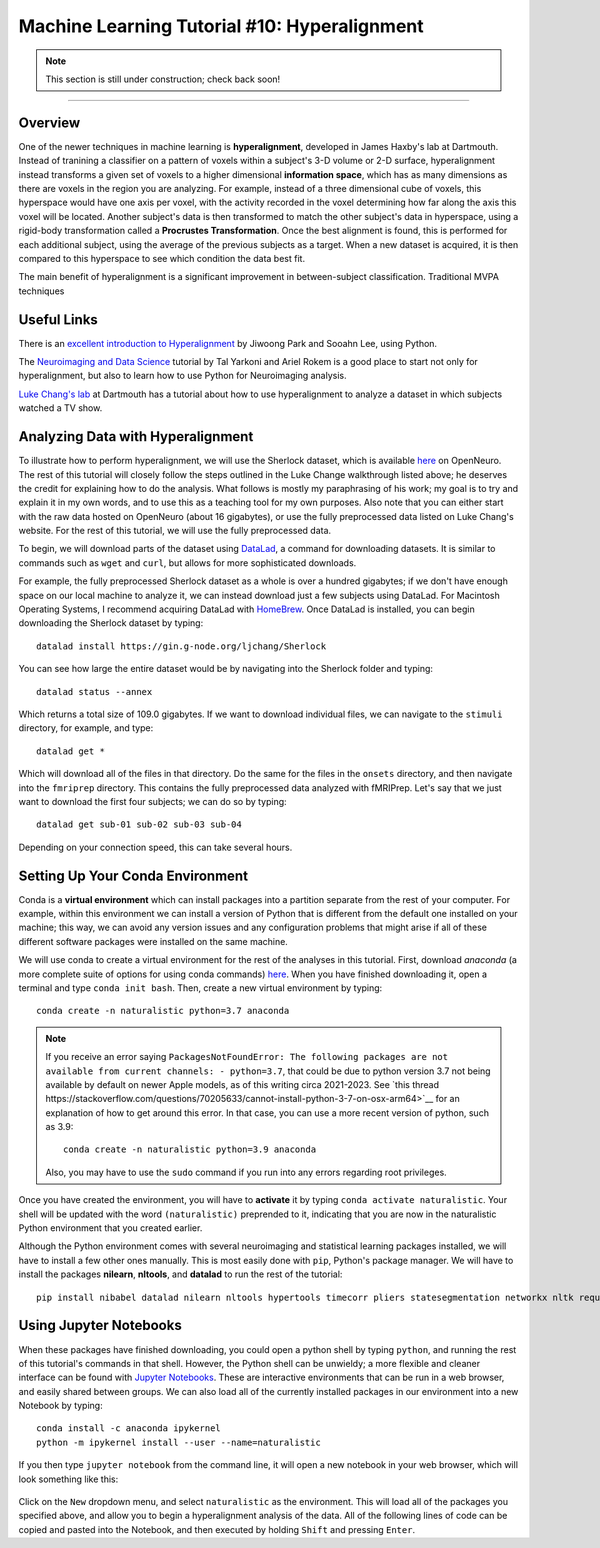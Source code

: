 .. _ML_10_Hyperalignment:

=============================================
Machine Learning Tutorial #10: Hyperalignment
=============================================

.. note::

  This section is still under construction; check back soon!

---------------

Overview
********

One of the newer techniques in machine learning is **hyperalignment**, developed in James Haxby's lab at Dartmouth. Instead of tranining a classifier on a pattern of voxels within a subject's 3-D volume or 2-D surface, hyperalignment instead transforms a given set of voxels to a higher dimensional **information space**, which has as many dimensions as there are voxels in the region you are analyzing. For example, instead of a three dimensional cube of voxels, this hyperspace would have one axis per voxel, with the activity recorded in the voxel determining how far along the axis this voxel will be located. Another subject's data is then transformed to match the other subject's data in hyperspace, using a rigid-body transformation called a **Procrustes Transformation**. Once the best alignment is found, this is performed for each additional subject, using the average of the previous subjects as a target. When a new dataset is acquired, it is then compared to this hyperspace to see which condition the data best fit.

The main benefit of hyperalignment is a significant improvement in between-subject classification. Traditional MVPA techniques 


Useful Links
************

There is an `excellent introduction to Hyperalignment <https://github.com/jwparks/Hyperalignment_tutorial/blob/main/Tutorial.ipynb>`__ by Jiwoong Park and Sooahn Lee, using Python.

The `Neuroimaging and Data Science <https://neuroimaging-data-science.org/root.html>`__ tutorial by Tal Yarkoni and Ariel Rokem is a good place to start not only for hyperalignment, but also to learn how to use Python for Neuroimaging analysis.

`Luke Chang's lab <https://naturalistic-data.org/content/Functional_Alignment.html>`__ at Dartmouth has a tutorial about how to use hyperalignment to analyze a dataset in which subjects watched a TV show.


Analyzing Data with Hyperalignment
**********************************

To illustrate how to perform hyperalignment, we will use the Sherlock dataset, which is available `here <https://openneuro.org/datasets/ds001132/versions/1.0.0>`__ on OpenNeuro. The rest of this tutorial will closely follow the steps outlined in the Luke Change walkthrough listed above; he deserves the credit for explaining how to do the analysis. What follows is mostly my paraphrasing of his work; my goal is to try and explain it in my own words, and to use this as a teaching tool for my own purposes. Also note that you can either start with the raw data hosted on OpenNeuro (about 16 gigabytes), or use the fully preprocessed data listed on Luke Chang's website. For the rest of this tutorial, we will use the fully preprocessed data.

To begin, we will download parts of the dataset using `DataLad <https://www.datalad.org/>`__, a command for downloading datasets. It is similar to commands such as ``wget`` and ``curl``, but allows for more sophisticated downloads.

For example, the fully preprocessed Sherlock dataset as a whole is over a hundred gigabytes; if we don't have enough space on our local machine to analyze it, we can instead download just a few subjects using DataLad. For Macintosh Operating Systems, I recommend acquiring DataLad with `HomeBrew <https://brew.sh/>`__. Once DataLad is installed, you can begin downloading the Sherlock dataset by typing:

::

  datalad install https://gin.g-node.org/ljchang/Sherlock

You can see how large the entire dataset would be by navigating into the Sherlock folder and typing:

::

  datalad status --annex
  
Which returns a total size of 109.0 gigabytes. If we want to download individual files, we can navigate to the ``stimuli`` directory, for example, and type:

::

    datalad get *
    
Which will download all of the files in that directory. Do the same for the files in the ``onsets`` directory, and then navigate into the ``fmriprep`` directory. This contains the fully preprocessed data analyzed with fMRIPrep. Let's say that we just want to download the first four subjects; we can do so by typing:

::

  datalad get sub-01 sub-02 sub-03 sub-04
  
Depending on your connection speed, this can take several hours.


Setting Up Your Conda Environment
*********************************

Conda is a **virtual environment** which can install packages into a partition separate from the rest of your computer. For example, within this environment we can install a version of Python that is different from the default one installed on your machine; this way, we can avoid any version issues and any configuration problems that might arise if all of these different software packages were installed on the same machine.

We will use conda to create a virtual environment for the rest of the analyses in this tutorial. First, download `anaconda` (a more complete suite of options for using conda commands) `here <https://www.anaconda.com/download/>`__. When you have finished downloading it, open a terminal and type ``conda init bash``. Then, create a new virtual environment by typing:

::

   conda create -n naturalistic python=3.7 anaconda
   
   
.. note::

  If you receive an error saying ``PackagesNotFoundError: The following packages are not available from current channels: - python=3.7``, that could be due to python version 3.7 not being available by default on newer Apple models, as of this writing circa 2021-2023. See `this thread https://stackoverflow.com/questions/70205633/cannot-install-python-3-7-on-osx-arm64>`__ for an explanation of how to get around this error. In that case, you can use a more recent version of python, such as 3.9:
  
  ::
  
    conda create -n naturalistic python=3.9 anaconda
    
  Also, you may have to use the ``sudo`` command if you run into any errors regarding root privileges.

Once you have created the environment, you will have to **activate** it by typing ``conda activate naturalistic``. Your shell will be updated with the word ``(naturalistic)`` preprended to it, indicating that you are now in the naturalistic Python environment that you created earlier.

Although the Python environment comes with several neuroimaging and statistical learning packages installed, we will have to install a few other ones manually. This is most easily done with ``pip``, Python's package manager. We will have to install the packages **nilearn**, **nltools**, and **datalad** to run the rest of the tutorial:

::

  pip install nibabel datalad nilearn nltools hypertools timecorr pliers statesegmentation networkx nltk requests urllib3
  
  
Using Jupyter Notebooks
***********************
  
When these packages have finished downloading, you could open a python shell by typing ``python``, and running the rest of this tutorial's commands in that shell. However, the Python shell can be unwieldy; a more flexible and cleaner interface can be found with `Jupyter Notebooks <https://jupyter.org/>`__. These are interactive environments that can be run in a web browser, and easily shared between groups. We can also load all of the currently installed packages in our environment into a new Notebook by typing:

::

  conda install -c anaconda ipykernel
  python -m ipykernel install --user --name=naturalistic
  
If you then type ``jupyter notebook`` from the command line, it will open a new notebook in your web browser, which will look something like this:

.. figure:: 10_Jupyter_Notebook.png


Click on the ``New`` dropdown menu, and select ``naturalistic`` as the environment. This will load all of the packages you specified above, and allow you to begin a hyperalignment analysis of the data. All of the following lines of code can be copied and pasted into the Notebook, and then executed by holding ``Shift`` and pressing ``Enter``.

